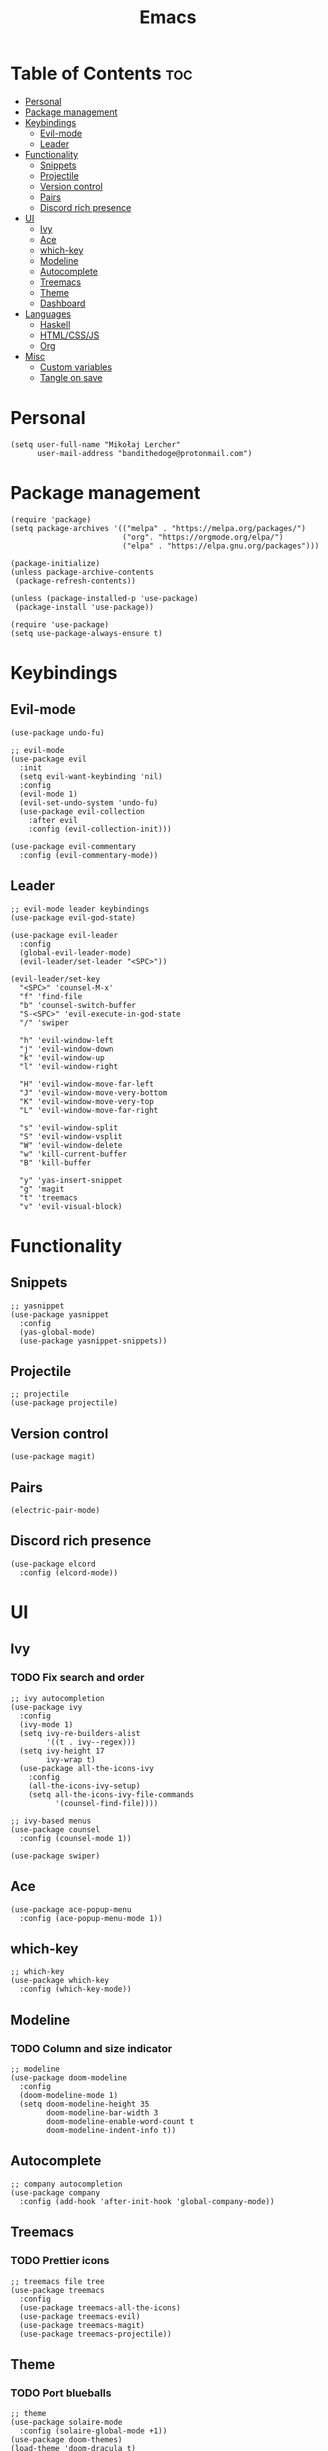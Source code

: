 #+TITLE: Emacs
#+PROPERTY: header-args :tangle init.el
* Table of Contents :toc:
- [[#personal][Personal]]
- [[#package-management][Package management]]
- [[#keybindings][Keybindings]]
  - [[#evil-mode][Evil-mode]]
  - [[#leader][Leader]]
- [[#functionality][Functionality]]
  - [[#snippets][Snippets]]
  - [[#projectile][Projectile]]
  - [[#version-control][Version control]]
  - [[#pairs][Pairs]]
  - [[#discord-rich-presence][Discord rich presence]]
- [[#ui][UI]]
  - [[#ivy][Ivy]]
  - [[#ace][Ace]]
  - [[#which-key][which-key]]
  - [[#modeline][Modeline]]
  - [[#autocomplete][Autocomplete]]
  - [[#treemacs][Treemacs]]
  - [[#theme][Theme]]
  - [[#dashboard][Dashboard]]
- [[#languages][Languages]]
  - [[#haskell][Haskell]]
  - [[#htmlcssjs][HTML/CSS/JS]]
  - [[#org][Org]]
- [[#misc][Misc]]
  - [[#custom-variables][Custom variables]]
  - [[#tangle-on-save][Tangle on save]]

* Personal
#+begin_src elisp
  (setq user-full-name "Mikołaj Lercher"
        user-mail-address "bandithedoge@protonmail.com")
#+end_src
* Package management
#+BEGIN_SRC elisp
  (require 'package)
  (setq package-archives '(("melpa" . "https://melpa.org/packages/")
                           ("org". "https://orgmode.org/elpa/")
                           ("elpa" . "https://elpa.gnu.org/packages")))

  (package-initialize)
  (unless package-archive-contents
   (package-refresh-contents))

  (unless (package-installed-p 'use-package)
   (package-install 'use-package))

  (require 'use-package)
  (setq use-package-always-ensure t)
#+END_SRC
* Keybindings
** Evil-mode
#+BEGIN_SRC elisp
  (use-package undo-fu)

  ;; evil-mode
  (use-package evil
    :init
    (setq evil-want-keybinding 'nil)
    :config
    (evil-mode 1)
    (evil-set-undo-system 'undo-fu)
    (use-package evil-collection
      :after evil
      :config (evil-collection-init)))

  (use-package evil-commentary
    :config (evil-commentary-mode))
#+END_SRC
** Leader
#+BEGIN_SRC elisp
  ;; evil-mode leader keybindings
  (use-package evil-god-state)

  (use-package evil-leader
    :config
    (global-evil-leader-mode)
    (evil-leader/set-leader "<SPC>"))

  (evil-leader/set-key
    "<SPC>" 'counsel-M-x'
    "f" 'find-file
    "b" 'counsel-switch-buffer
    "S-<SPC>" 'evil-execute-in-god-state
    "/" 'swiper

    "h" 'evil-window-left
    "j" 'evil-window-down
    "k" 'evil-window-up
    "l" 'evil-window-right

    "H" 'evil-window-move-far-left
    "J" 'evil-window-move-very-bottom
    "K" 'evil-window-move-very-top
    "L" 'evil-window-move-far-right

    "s" 'evil-window-split
    "S" 'evil-window-vsplit
    "W" 'evil-window-delete
    "w" 'kill-current-buffer
    "B" 'kill-buffer

    "y" 'yas-insert-snippet
    "g" 'magit
    "t" 'treemacs
    "v" 'evil-visual-block)
#+END_SRC
* Functionality
** Snippets
#+begin_src elisp
  ;; yasnippet
  (use-package yasnippet
    :config
    (yas-global-mode)
    (use-package yasnippet-snippets))
#+end_src
** Projectile
#+begin_src elisp
  ;; projectile
  (use-package projectile)
#+end_src
** Version control
#+begin_src elisp
  (use-package magit)
#+end_src
** Pairs
#+begin_src elisp
  (electric-pair-mode)
#+end_src
** Discord rich presence
#+begin_src elisp
  (use-package elcord
    :config (elcord-mode))
#+end_src
* UI
** Ivy
*** TODO Fix search and order
#+begin_src elisp
  ;; ivy autocompletion
  (use-package ivy
    :config
    (ivy-mode 1)
    (setq ivy-re-builders-alist
          '((t . ivy--regex)))
    (setq ivy-height 17
          ivy-wrap t)
    (use-package all-the-icons-ivy
      :config
      (all-the-icons-ivy-setup)
      (setq all-the-icons-ivy-file-commands
            '(counsel-find-file))))

  ;; ivy-based menus
  (use-package counsel
    :config (counsel-mode 1))

  (use-package swiper)
#+end_src
** Ace
#+begin_src elisp
  (use-package ace-popup-menu
    :config (ace-popup-menu-mode 1))
#+end_src
** which-key
#+begin_src elisp
  ;; which-key
  (use-package which-key
    :config (which-key-mode))
#+end_src
** Modeline
*** TODO Column and size indicator
#+begin_src elisp
    ;; modeline
    (use-package doom-modeline
      :config
      (doom-modeline-mode 1)
      (setq doom-modeline-height 35
            doom-modeline-bar-width 3
            doom-modeline-enable-word-count t
            doom-modeline-indent-info t))
#+end_src
** Autocomplete
#+begin_src elisp
    ;; company autocompletion
    (use-package company
      :config (add-hook 'after-init-hook 'global-company-mode))
#+end_src
** Treemacs
*** TODO Prettier icons
#+begin_src elisp
        ;; treemacs file tree
        (use-package treemacs
          :config
          (use-package treemacs-all-the-icons)
          (use-package treemacs-evil)
          (use-package treemacs-magit)
          (use-package treemacs-projectile))
#+end_src
** Theme
*** TODO Port blueballs
#+begin_src elisp
  ;; theme
  (use-package solaire-mode
    :config (solaire-global-mode +1))
  (use-package doom-themes)
  (load-theme 'doom-dracula t)

  ;; line numbers
  (global-display-line-numbers-mode)
  (setq display-line-numbers 'relative)
  ;; highlight current line
  (global-hl-line-mode)
  ;; hide ui elements
  (scroll-bar-mode -1)
  (menu-bar-mode -1)
  (tool-bar-mode -1)
  (tooltip-mode -1)

  ;; rainbow delimiters
  (use-package rainbow-delimiters
    :config (add-hook 'prog-mode-hook #'rainbow-delimiters-mode))

  ;; font
  (set-face-attribute 'default nil :font "FiraCode Nerd Font")
#+end_src
** Dashboard
#+begin_src elisp
  (use-package dashboard
    :config
    (use-package dashboard-project-status)
    (dashboard-setup-startup-hook))
#+end_src
* Languages 
** Haskell
#+begin_src elisp
  ;; haskell
  (use-package haskell-mode
    :config (use-package company-ghc))
#+end_src
** HTML/CSS/JS
#+begin_src elisp
  ;; html/css/js
  (use-package web-mode
    :config (use-package company-web))
#+end_src
** Org
*** TODO Evil TODO item control
*** TODO Monospace line numbers
#+begin_src elisp
  ;; org mode
  (use-package org
    :config (add-hook 'org-mode-hook 'org-indent-mode)
    (use-package evil-org
      :config (add-hook 'org-mode-hook 'evil-org-mode))
    (use-package toc-org
      :config (add-hook 'org-mode-hook 'toc-org-mode))
    (use-package org-bullets
      :config (add-hook 'org-mode-hook #'org-bullets-mode))
    (use-package org-variable-pitch
      :config (add-hook 'org-mode-hook 'org-variable-pitch-minor-mode))
    (use-package org-link-beautify
      :config (org-link-beautify-mode 1)))
#+end_src
* Misc
** Custom variables
#+begin_src elisp
(custom-set-variables
 '(safe-local-variable-values
   '((eval add-hook 'after-save-hook
	   (lambda nil
	     (if
		 (y-or-n-p "Tangle?")
		 (org-babel-tangle)))
	   nil t))))
#+end_src
** Tangle on save
;; Local Variables: 
;; eval: (add-hook 'after-save-hook (lambda ()(if (y-or-n-p "Tangle?")(org-babel-tangle))) nil t) 
;; End:
